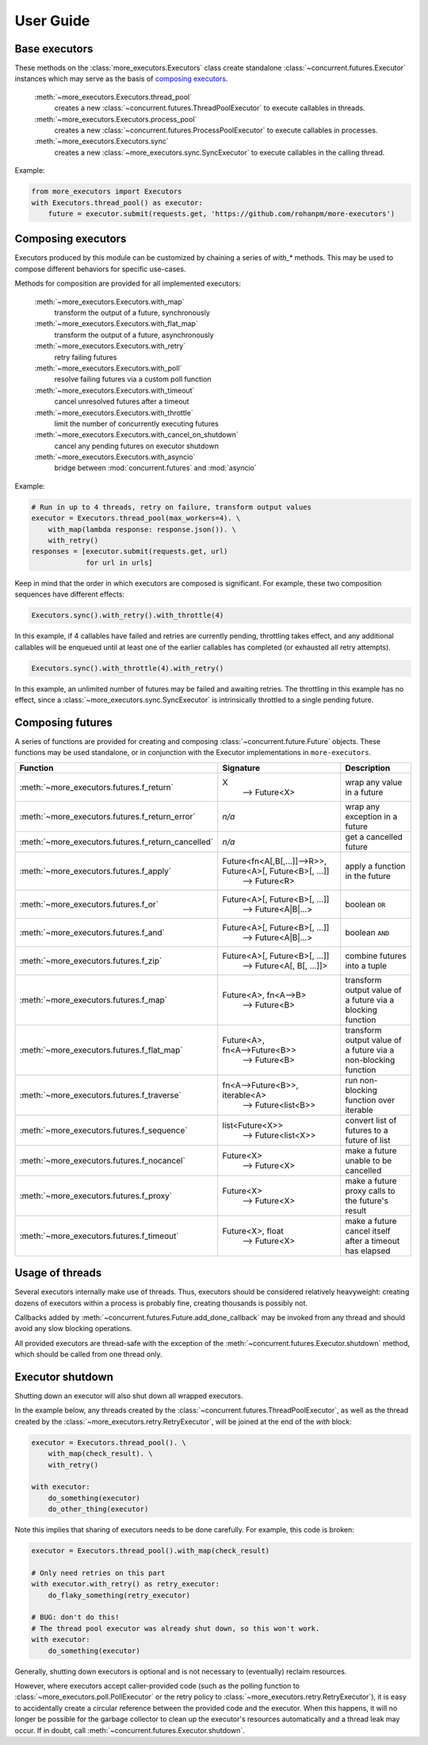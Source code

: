 User Guide
==========

.. _base executors:

Base executors
--------------

These methods on the :class:`more_executors.Executors` class
create standalone :class:`~concurrent.futures.Executor`
instances which may serve as the basis of `composing executors`_.

    :meth:`~more_executors.Executors.thread_pool`
        creates a new :class:`~concurrent.futures.ThreadPoolExecutor`
        to execute callables in threads.

    :meth:`~more_executors.Executors.process_pool`
        creates a new :class:`~concurrent.futures.ProcessPoolExecutor`
        to execute callables in processes.

    :meth:`~more_executors.Executors.sync`
        creates a new :class:`~more_executors.sync.SyncExecutor`
        to execute callables in the calling thread.

Example:

.. code-block:: python

    from more_executors import Executors
    with Executors.thread_pool() as executor:
        future = executor.submit(requests.get, 'https://github.com/rohanpm/more-executors')


.. _composing executors:

Composing executors
-------------------

Executors produced by this module can be customized by chaining a series of
`with_*` methods. This may be used to compose different behaviors for specific
use-cases.

Methods for composition are provided for all implemented executors:

    :meth:`~more_executors.Executors.with_map`
        transform the output of a future, synchronously
    :meth:`~more_executors.Executors.with_flat_map`
        transform the output of a future, asynchronously
    :meth:`~more_executors.Executors.with_retry`
        retry failing futures
    :meth:`~more_executors.Executors.with_poll`
        resolve failing futures via a custom poll function
    :meth:`~more_executors.Executors.with_timeout`
        cancel unresolved futures after a timeout
    :meth:`~more_executors.Executors.with_throttle`
        limit the number of concurrently executing futures
    :meth:`~more_executors.Executors.with_cancel_on_shutdown`
        cancel any pending futures on executor shutdown
    :meth:`~more_executors.Executors.with_asyncio`
        bridge between :mod:`concurrent.futures` and :mod:`asyncio`

Example:

.. code-block:: python

    # Run in up to 4 threads, retry on failure, transform output values
    executor = Executors.thread_pool(max_workers=4). \
        with_map(lambda response: response.json()). \
        with_retry()
    responses = [executor.submit(requests.get, url)
                 for url in urls]

Keep in mind that the order in which executors are composed is significant.
For example, these two composition sequences have different effects:

.. code-block:: python

    Executors.sync().with_retry().with_throttle(4)

In this example, if 4 callables have failed and retries are currently pending,
throttling takes effect, and any additional callables will be enqueued until at
least one of the earlier callables has completed (or exhausted all retry
attempts).

.. code-block:: python

    Executors.sync().with_throttle(4).with_retry()

In this example, an unlimited number of futures may be failed and awaiting
retries. The throttling in this example has no effect, since a
:class:`~more_executors.sync.SyncExecutor` is intrinsically throttled to
a single pending future.


Composing futures
-----------------

A series of functions are provided for creating and composing
:class:`~concurrent.future.Future` objects.  These functions
may be used standalone, or in conjunction with the Executor
implementations in ``more-executors``.

+----------------------------------------------------+----------------------------------------------------------------------+--------------------------------------+
| Function                                           | Signature                                                            | Description                          |
+====================================================+======================================================================+======================================+
| :meth:`~more_executors.futures.f_return`           | X                                                                    | wrap any value in a future           |
|                                                    |  ⟶ Future<X>                                                         |                                      |
+----------------------------------------------------+----------------------------------------------------------------------+--------------------------------------+
| :meth:`~more_executors.futures.f_return_error`     | `n/a`                                                                | wrap any exception in a future       |
+----------------------------------------------------+----------------------------------------------------------------------+--------------------------------------+
| :meth:`~more_executors.futures.f_return_cancelled` | `n/a`                                                                | get a cancelled future               |
+----------------------------------------------------+----------------------------------------------------------------------+--------------------------------------+
| :meth:`~more_executors.futures.f_apply`            | Future<fn<A[,B[,...]]⟶R>>, Future<A>[, Future<B>[, ...]]             |                                      |
|                                                    |   ⟶ Future<R>                                                        | apply a function in the future       |
+----------------------------------------------------+----------------------------------------------------------------------+--------------------------------------+
| :meth:`~more_executors.futures.f_or`               | Future<A>[, Future<B>[, ...]]                                        |                                      |
|                                                    |   ⟶ Future<A|B|...>                                                  | boolean ``OR``                       |
+----------------------------------------------------+----------------------------------------------------------------------+--------------------------------------+
| :meth:`~more_executors.futures.f_and`              | Future<A>[, Future<B>[, ...]]                                        |                                      |
|                                                    |   ⟶ Future<A|B|...>                                                  | boolean ``AND``                      |
+----------------------------------------------------+----------------------------------------------------------------------+--------------------------------------+
| :meth:`~more_executors.futures.f_zip`              | Future<A>[, Future<B>[, ...]]                                        |                                      |
|                                                    |   ⟶ Future<A[, B[, ...]]>                                            | combine futures into a tuple         |
+----------------------------------------------------+----------------------------------------------------------------------+--------------------------------------+
| :meth:`~more_executors.futures.f_map`              | Future<A>, fn<A⟶B>                                                   | transform output value of a future   |
|                                                    |   ⟶ Future<B>                                                        | via a blocking function              |
+----------------------------------------------------+----------------------------------------------------------------------+--------------------------------------+
| :meth:`~more_executors.futures.f_flat_map`         | Future<A>, fn<A⟶Future<B>>                                           | transform output value of a future   |
|                                                    |   ⟶ Future<B>                                                        | via a non-blocking function          |
+----------------------------------------------------+----------------------------------------------------------------------+--------------------------------------+
| :meth:`~more_executors.futures.f_traverse`         | fn<A⟶Future<B>>, iterable<A>                                         | run non-blocking function over       |
|                                                    |   ⟶ Future<list<B>>                                                  | iterable                             |
+----------------------------------------------------+----------------------------------------------------------------------+--------------------------------------+
| :meth:`~more_executors.futures.f_sequence`         | list<Future<X>>                                                      | convert list of futures to a future  |
|                                                    |   ⟶ Future<list<X>>                                                  | of list                              |
+----------------------------------------------------+----------------------------------------------------------------------+--------------------------------------+
| :meth:`~more_executors.futures.f_nocancel`         | Future<X>                                                            | make a future unable to be cancelled |
|                                                    |   ⟶ Future<X>                                                        |                                      |
+----------------------------------------------------+----------------------------------------------------------------------+--------------------------------------+
| :meth:`~more_executors.futures.f_proxy`            | Future<X>                                                            | make a future proxy calls to the     |
|                                                    |   ⟶ Future<X>                                                        | future's result                      |
+----------------------------------------------------+----------------------------------------------------------------------+--------------------------------------+
| :meth:`~more_executors.futures.f_timeout`          | Future<X>, float                                                     | make a future cancel itself after a  |
|                                                    |   ⟶ Future<X>                                                        | timeout has elapsed                  |
+----------------------------------------------------+----------------------------------------------------------------------+--------------------------------------+


Usage of threads
----------------

Several executors internally make use of threads. Thus, executors should be
considered relatively heavyweight: creating dozens of executors within a
process is probably fine, creating thousands is possibly not.

Callbacks added by :meth:`~concurrent.futures.Future.add_done_callback` may
be invoked from any thread and should avoid any slow blocking operations.

All provided executors are thread-safe with the exception of the
:meth:`~concurrent.futures.Executor.shutdown` method, which should be called
from one thread only.


Executor shutdown
-----------------

Shutting down an executor will also shut down all wrapped executors.

In the example below, any threads created by the
:class:`~concurrent.futures.ThreadPoolExecutor`, as well as the thread
created by the :class:`~more_executors.retry.RetryExecutor`, will be joined
at the end of the `with` block:

.. code-block:: python

    executor = Executors.thread_pool(). \
        with_map(check_result). \
        with_retry()

    with executor:
        do_something(executor)
        do_other_thing(executor)

Note this implies that sharing of executors needs to be done carefully.
For example, this code is broken:

.. code-block:: python

    executor = Executors.thread_pool().with_map(check_result)

    # Only need retries on this part
    with executor.with_retry() as retry_executor:
        do_flaky_something(retry_executor)

    # BUG: don't do this!
    # The thread pool executor was already shut down, so this won't work.
    with executor:
        do_something(executor)

Generally, shutting down executors is optional and is not necessary to
(eventually) reclaim resources.

However, where executors accept caller-provided code (such as the polling
function to :class:`~more_executors.poll.PollExecutor` or the retry
policy to :class:`~more_executors.retry.RetryExecutor`), it is easy to
accidentally create a circular reference between the provided code and the
executor. When this happens, it will no longer be possible for the garbage
collector to clean up the executor's resources automatically and a thread
leak may occur. If in doubt, call
:meth:`~concurrent.futures.Executor.shutdown`.
